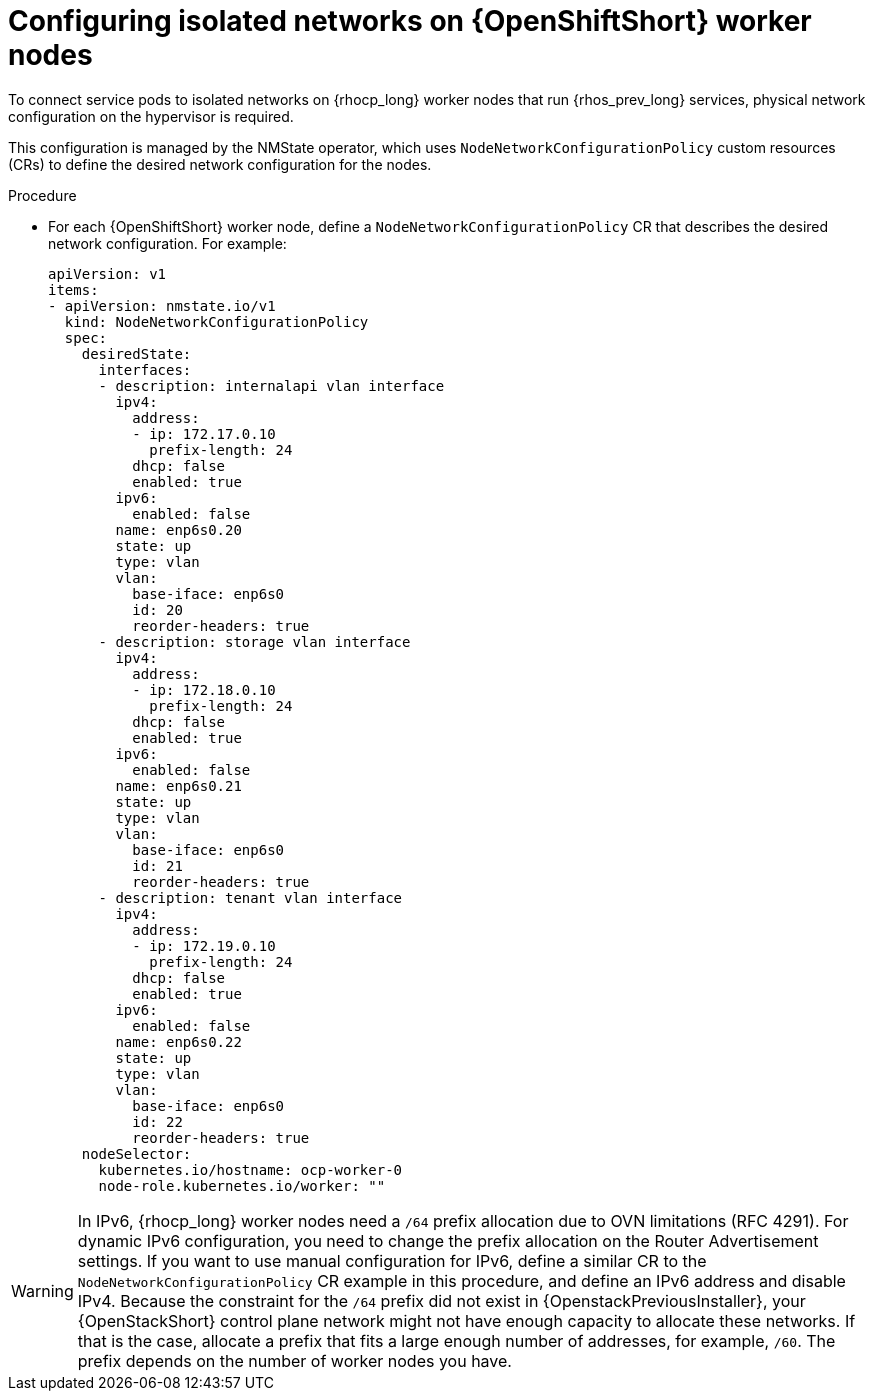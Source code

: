 [id="configuring-openshift-worker-nodes_{context}"]

= Configuring isolated networks on {OpenShiftShort} worker nodes

To connect service pods to isolated networks on {rhocp_long} worker nodes that run {rhos_prev_long} services, physical network configuration on the hypervisor is required.

This configuration is managed by the NMState operator, which uses `NodeNetworkConfigurationPolicy` custom resources (CRs) to define the desired network configuration for the nodes.

.Procedure

* For each {OpenShiftShort} worker node, define a `NodeNetworkConfigurationPolicy` CR that describes the desired network configuration. For example:
+
----
apiVersion: v1
items:
- apiVersion: nmstate.io/v1
  kind: NodeNetworkConfigurationPolicy
  spec:
    desiredState:
      interfaces:
      - description: internalapi vlan interface
        ipv4:
          address:
          - ip: 172.17.0.10
            prefix-length: 24
          dhcp: false
          enabled: true
        ipv6:
          enabled: false
        name: enp6s0.20
        state: up
        type: vlan
        vlan:
          base-iface: enp6s0
          id: 20
          reorder-headers: true
      - description: storage vlan interface
        ipv4:
          address:
          - ip: 172.18.0.10
            prefix-length: 24
          dhcp: false
          enabled: true
        ipv6:
          enabled: false
        name: enp6s0.21
        state: up
        type: vlan
        vlan:
          base-iface: enp6s0
          id: 21
          reorder-headers: true
      - description: tenant vlan interface
        ipv4:
          address:
          - ip: 172.19.0.10
            prefix-length: 24
          dhcp: false
          enabled: true
        ipv6:
          enabled: false
        name: enp6s0.22
        state: up
        type: vlan
        vlan:
          base-iface: enp6s0
          id: 22
          reorder-headers: true
    nodeSelector:
      kubernetes.io/hostname: ocp-worker-0
      node-role.kubernetes.io/worker: ""
----

// TODO: Move this to the IPv6 section once it is fully documented, both upstream and downstream.
ifeval::["{build}" != "downstream"]
[WARNING]
In IPv6, {rhocp_long} worker nodes need a `/64` prefix allocation due to OVN
limitations (RFC 4291). For dynamic IPv6 configuration, you need to change the
prefix allocation on the Router Advertisement settings. If you want to use
manual configuration for IPv6, define a similar CR to the
`NodeNetworkConfigurationPolicy` CR example in this procedure, and define an
IPv6 address and disable IPv4. Because the constraint for the `/64` prefix did
not exist in {OpenstackPreviousInstaller}, your {OpenStackShort}
control plane network might not have enough capacity to allocate these
networks. If that is the case, allocate a prefix that fits a large enough number
of addresses, for example, `/60`. The prefix depends on the number of worker nodes you have.
endif::[]
